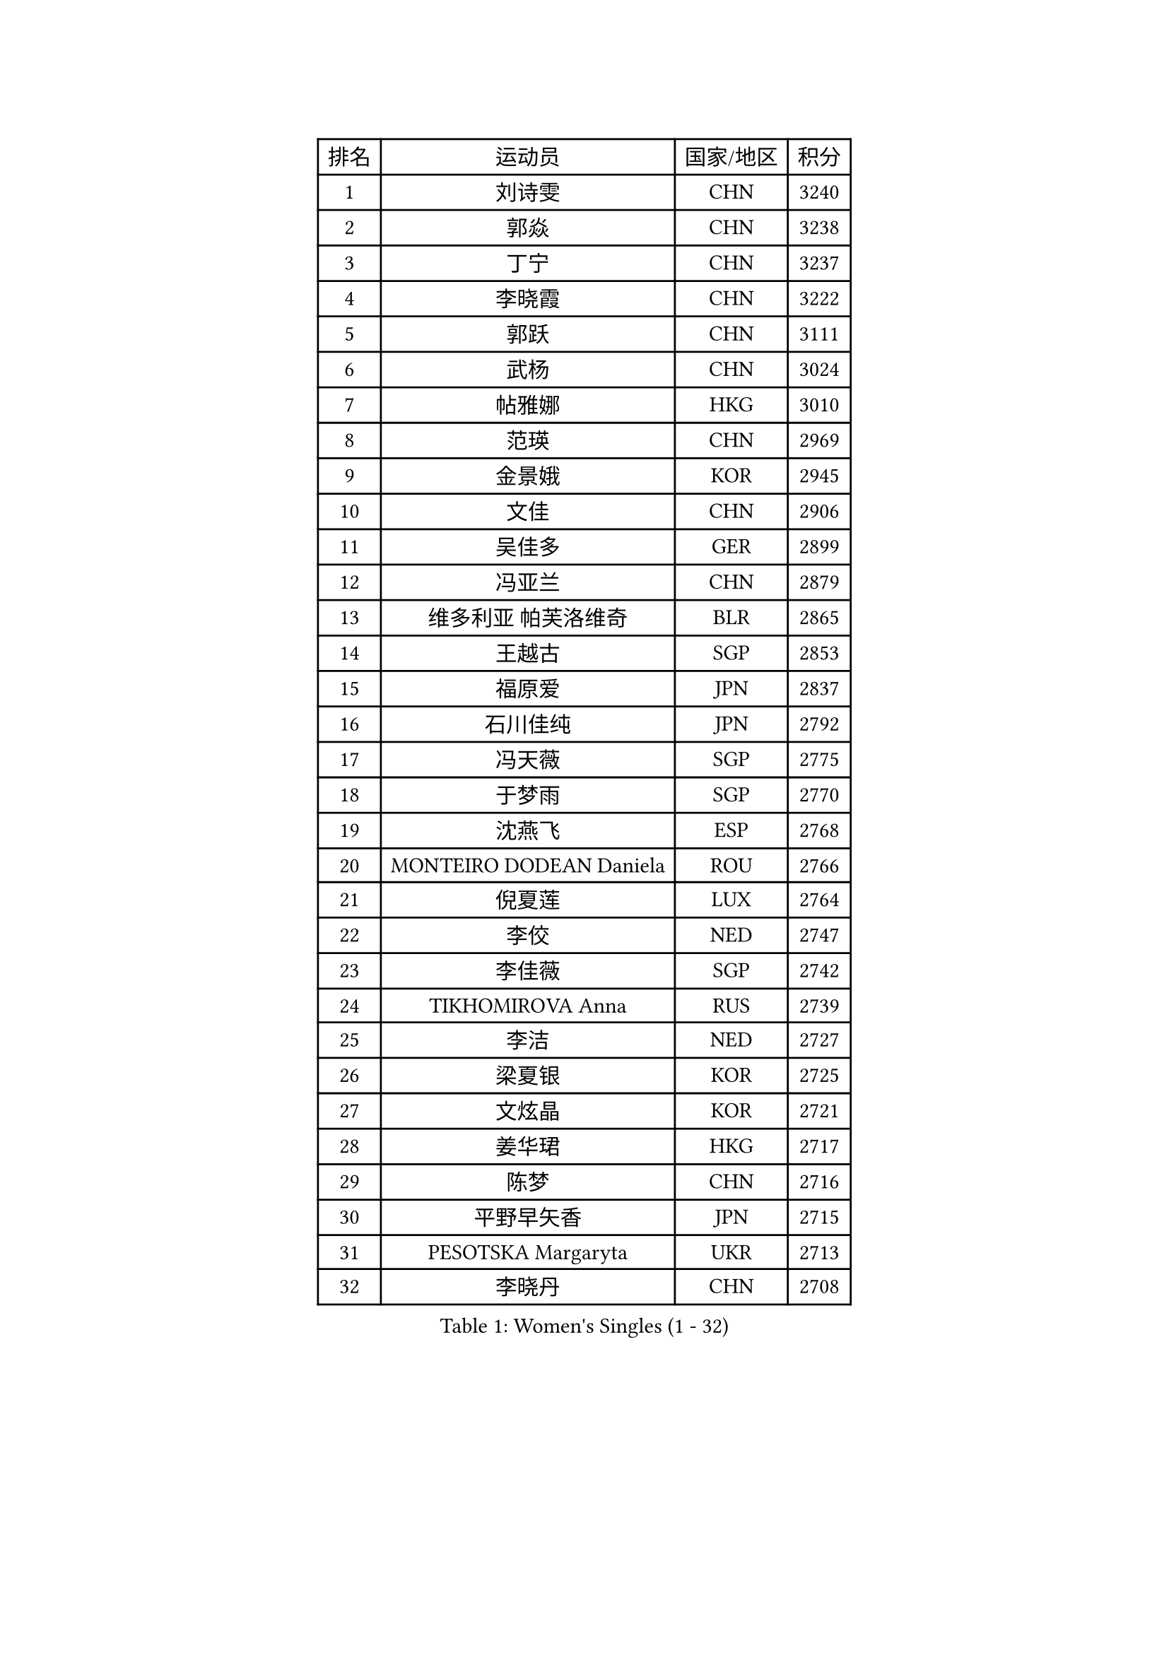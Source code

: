 
#set text(font: ("Courier New", "NSimSun"))
#figure(
  caption: "Women's Singles (1 - 32)",
    table(
      columns: 4,
      [排名], [运动员], [国家/地区], [积分],
      [1], [刘诗雯], [CHN], [3240],
      [2], [郭焱], [CHN], [3238],
      [3], [丁宁], [CHN], [3237],
      [4], [李晓霞], [CHN], [3222],
      [5], [郭跃], [CHN], [3111],
      [6], [武杨], [CHN], [3024],
      [7], [帖雅娜], [HKG], [3010],
      [8], [范瑛], [CHN], [2969],
      [9], [金景娥], [KOR], [2945],
      [10], [文佳], [CHN], [2906],
      [11], [吴佳多], [GER], [2899],
      [12], [冯亚兰], [CHN], [2879],
      [13], [维多利亚 帕芙洛维奇], [BLR], [2865],
      [14], [王越古], [SGP], [2853],
      [15], [福原爱], [JPN], [2837],
      [16], [石川佳纯], [JPN], [2792],
      [17], [冯天薇], [SGP], [2775],
      [18], [于梦雨], [SGP], [2770],
      [19], [沈燕飞], [ESP], [2768],
      [20], [MONTEIRO DODEAN Daniela], [ROU], [2766],
      [21], [倪夏莲], [LUX], [2764],
      [22], [李佼], [NED], [2747],
      [23], [李佳薇], [SGP], [2742],
      [24], [TIKHOMIROVA Anna], [RUS], [2739],
      [25], [李洁], [NED], [2727],
      [26], [梁夏银], [KOR], [2725],
      [27], [文炫晶], [KOR], [2721],
      [28], [姜华珺], [HKG], [2717],
      [29], [陈梦], [CHN], [2716],
      [30], [平野早矢香], [JPN], [2715],
      [31], [PESOTSKA Margaryta], [UKR], [2713],
      [32], [李晓丹], [CHN], [2708],
    )
  )#pagebreak()

#set text(font: ("Courier New", "NSimSun"))
#figure(
  caption: "Women's Singles (33 - 64)",
    table(
      columns: 4,
      [排名], [运动员], [国家/地区], [积分],
      [33], [常晨晨], [CHN], [2707],
      [34], [李倩], [POL], [2707],
      [35], [唐汭序], [KOR], [2697],
      [36], [LI Xue], [FRA], [2697],
      [37], [LEE Eunhee], [KOR], [2686],
      [38], [李明顺], [PRK], [2671],
      [39], [WANG Xuan], [CHN], [2666],
      [40], [IVANCAN Irene], [GER], [2660],
      [41], [刘佳], [AUT], [2650],
      [42], [朱雨玲], [MAC], [2645],
      [43], [森田美咲], [JPN], [2641],
      [44], [#text(gray, "高军")], [USA], [2637],
      [45], [石贺净], [KOR], [2635],
      [46], [SKOV Mie], [DEN], [2630],
      [47], [田志希], [KOR], [2626],
      [48], [#text(gray, "姚彦")], [CHN], [2624],
      [49], [徐孝元], [KOR], [2616],
      [50], [SUN Beibei], [SGP], [2616],
      [51], [EKHOLM Matilda], [SWE], [2597],
      [52], [VACENOVSKA Iveta], [CZE], [2595],
      [53], [藤井宽子], [JPN], [2584],
      [54], [POTA Georgina], [HUN], [2577],
      [55], [陈思羽], [TPE], [2577],
      [56], [若宫三纱子], [JPN], [2577],
      [57], [CECHOVA Dana], [CZE], [2574],
      [58], [NG Wing Nam], [HKG], [2570],
      [59], [PARTYKA Natalia], [POL], [2570],
      [60], [朴美英], [KOR], [2568],
      [61], [KOMWONG Nanthana], [THA], [2561],
      [62], [YOON Sunae], [KOR], [2560],
      [63], [RI Mi Gyong], [PRK], [2554],
      [64], [MOLNAR Cornelia], [CRO], [2551],
    )
  )#pagebreak()

#set text(font: ("Courier New", "NSimSun"))
#figure(
  caption: "Women's Singles (65 - 96)",
    table(
      columns: 4,
      [排名], [运动员], [国家/地区], [积分],
      [65], [SONG Maeum], [KOR], [2546],
      [66], [LAY Jian Fang], [AUS], [2538],
      [67], [PASKAUSKIENE Ruta], [LTU], [2530],
      [68], [ZHENG Jiaqi], [USA], [2527],
      [69], [BALAZOVA Barbora], [SVK], [2520],
      [70], [PRIVALOVA Alexandra], [BLR], [2516],
      [71], [石垣优香], [JPN], [2514],
      [72], [LANG Kristin], [GER], [2508],
      [73], [LI Qiangbing], [AUT], [2506],
      [74], [伊丽莎白 萨玛拉], [ROU], [2502],
      [75], [HUANG Yi-Hua], [TPE], [2501],
      [76], [XIAN Yifang], [FRA], [2499],
      [77], [TAN Wenling], [ITA], [2497],
      [78], [KIM Jong], [PRK], [2491],
      [79], [#text(gray, "SCHALL Elke")], [GER], [2490],
      [80], [MIKHAILOVA Polina], [RUS], [2489],
      [81], [STRBIKOVA Renata], [CZE], [2487],
      [82], [LEE I-Chen], [TPE], [2483],
      [83], [ERDELJI Anamaria], [SRB], [2483],
      [84], [TASHIRO Saki], [JPN], [2480],
      [85], [BARTHEL Zhenqi], [GER], [2476],
      [86], [YAMANASHI Yuri], [JPN], [2474],
      [87], [WU Xue], [DOM], [2469],
      [88], [PAVLOVICH Veronika], [BLR], [2466],
      [89], [福冈春菜], [JPN], [2466],
      [90], [RAMIREZ Sara], [ESP], [2466],
      [91], [STEFANSKA Kinga], [POL], [2462],
      [92], [#text(gray, "塔玛拉 鲍罗斯")], [CRO], [2461],
      [93], [LOVAS Petra], [HUN], [2459],
      [94], [玛利亚 肖], [ESP], [2458],
      [95], [SOLJA Amelie], [AUT], [2458],
      [96], [FADEEVA Oxana], [RUS], [2457],
    )
  )#pagebreak()

#set text(font: ("Courier New", "NSimSun"))
#figure(
  caption: "Women's Singles (97 - 128)",
    table(
      columns: 4,
      [排名], [运动员], [国家/地区], [积分],
      [97], [WANG Chen], [CHN], [2453],
      [98], [CREEMERS Linda], [NED], [2452],
      [99], [李皓晴], [HKG], [2449],
      [100], [GRUNDISCH Carole], [FRA], [2446],
      [101], [HAPONOVA Hanna], [UKR], [2446],
      [102], [PERGEL Szandra], [HUN], [2445],
      [103], [郑怡静], [TPE], [2443],
      [104], [TIAN Yuan], [CRO], [2441],
      [105], [FEHER Gabriela], [SRB], [2439],
      [106], [KIM Hye Song], [PRK], [2422],
      [107], [RAO Jingwen], [CHN], [2420],
      [108], [CHOI Moonyoung], [KOR], [2419],
      [109], [克里斯蒂娜 托特], [HUN], [2418],
      [110], [ODOROVA Eva], [SVK], [2417],
      [111], [#text(gray, "GANINA Svetlana")], [RUS], [2416],
      [112], [NOSKOVA Yana], [RUS], [2416],
      [113], [MISIKONYTE Lina], [LTU], [2414],
      [114], [MATSUZAWA Marina], [JPN], [2413],
      [115], [LI Chunli], [NZL], [2410],
      [116], [NONAKA Yuki], [JPN], [2406],
      [117], [STEFANOVA Nikoleta], [ITA], [2403],
      [118], [BILENKO Tetyana], [UKR], [2400],
      [119], [#text(gray, "NTOULAKI Ekaterina")], [GRE], [2396],
      [120], [NGUYEN Thi Viet Linh], [VIE], [2395],
      [121], [ZHOU Yihan], [SGP], [2393],
      [122], [SHIM Serom], [KOR], [2389],
      [123], [KANG Misoon], [KOR], [2385],
      [124], [伯纳黛特 斯佐科斯], [ROU], [2383],
      [125], [#text(gray, "HE Sirin")], [TUR], [2377],
      [126], [DVORAK Galia], [ESP], [2374],
      [127], [KREKINA Svetlana], [RUS], [2374],
      [128], [WINTER Sabine], [GER], [2373],
    )
  )